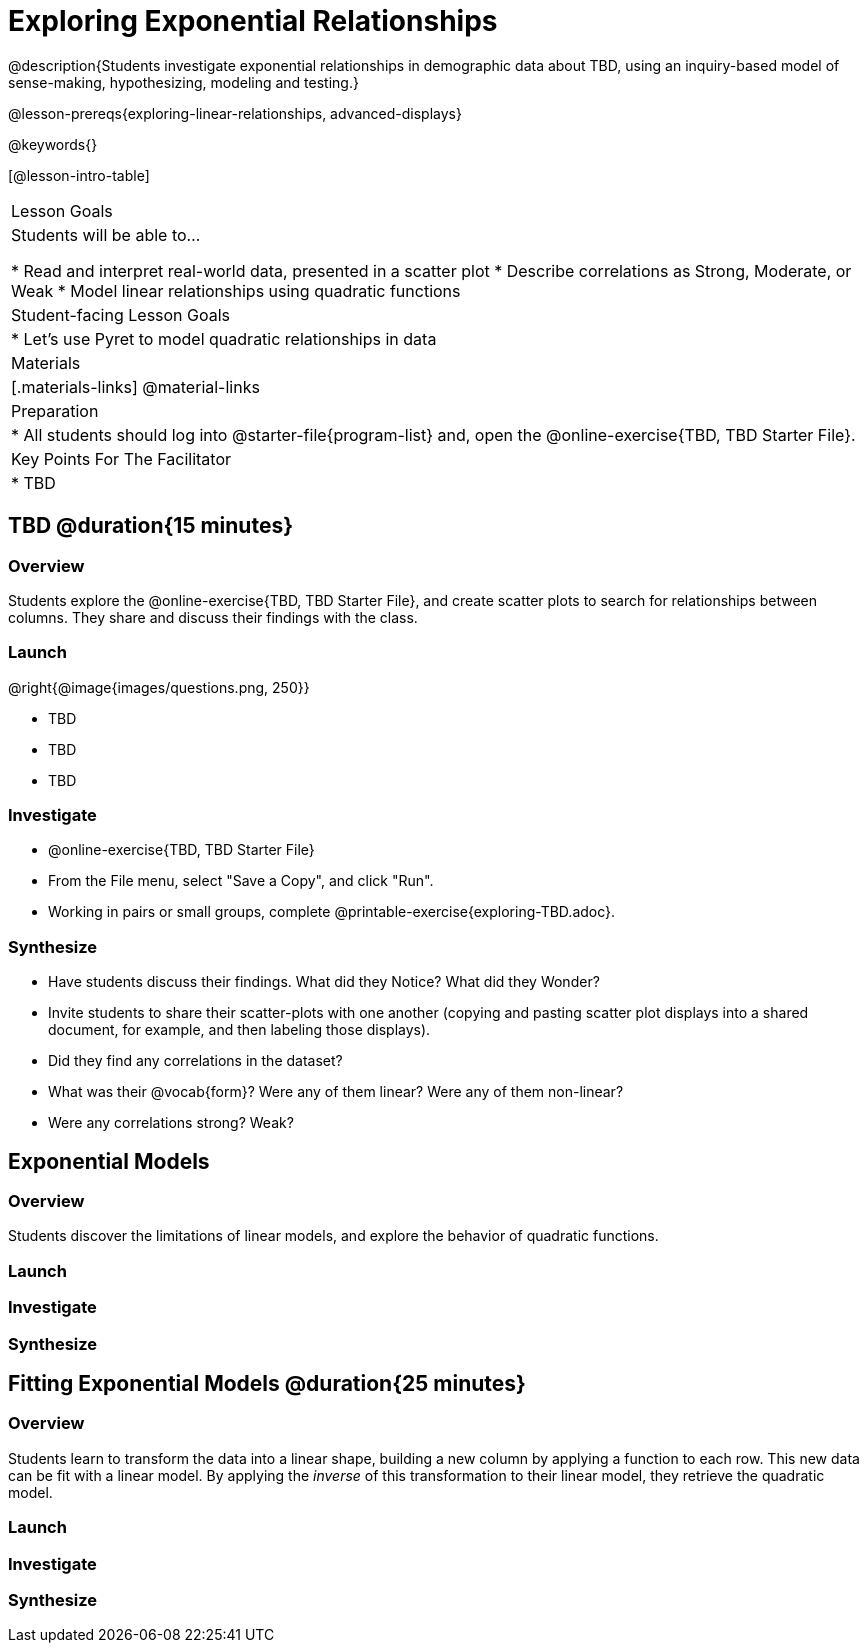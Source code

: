 = Exploring Exponential Relationships

@description{Students investigate exponential relationships in demographic data about TBD, using an inquiry-based model of sense-making, hypothesizing, modeling and testing.}

@lesson-prereqs{exploring-linear-relationships, advanced-displays}

@keywords{}

[@lesson-intro-table]
|===

| Lesson Goals
| Students will be able to...

* Read and interpret real-world data, presented in a scatter plot
* Describe correlations as Strong, Moderate, or Weak
* Model linear relationships using quadratic functions

| Student-facing Lesson Goals
|

* Let's use Pyret to model quadratic relationships in data


| Materials
|[.materials-links]
@material-links

| Preparation
|
* All students should log into @starter-file{program-list} and, open the @online-exercise{TBD, TBD Starter File}.

| Key Points For The Facilitator
|
* TBD
|===

== TBD @duration{15 minutes}

=== Overview
Students explore the @online-exercise{TBD, TBD Starter File}, and create scatter plots to search for relationships between columns. They share and discuss their findings with the class.

=== Launch

--
@right{@image{images/questions.png, 250}}

- TBD
- TBD
- TBD
--

=== Investigate

[.lesson-instruction]
- @online-exercise{TBD, TBD Starter File}
- From the File menu, select "Save a Copy", and click "Run".
- Working in pairs or small groups, complete @printable-exercise{exploring-TBD.adoc}.


=== Synthesize

- Have students discuss their findings. What did they Notice? What did they Wonder?
- Invite students to share their scatter-plots with one another (copying and pasting scatter plot displays into a shared document, for example, and then labeling those displays).
- Did they find any correlations in the dataset?
- What was their @vocab{form}? Were any of them linear? Were any of them non-linear?
- Were any correlations strong? Weak?


== Exponential Models

=== Overview
Students discover the limitations of linear models, and explore the behavior of quadratic functions.

=== Launch


=== Investigate


=== Synthesize


== Fitting Exponential Models @duration{25 minutes}

=== Overview

Students learn to transform the data into a linear shape, building a new column by applying a function to each row. This new data can be fit with a linear model. By applying the _inverse_ of this transformation to their linear model, they retrieve the quadratic model.

=== Launch


=== Investigate



=== Synthesize

